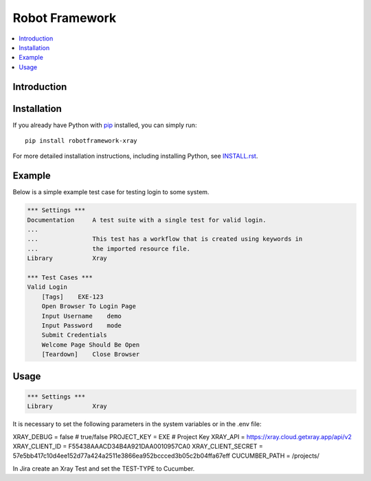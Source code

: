 Robot Framework
===============

.. contents::
   :local:

Introduction
------------



Installation
------------

If you already have Python with `pip <https://pip.pypa.io>`_ installed,
you can simply run::

    pip install robotframework-xray

For more detailed installation instructions, including installing Python, see
`<INSTALL.rst>`__.

Example
-------

Below is a simple example test case for testing login to some system.

.. code:: robotframework

    *** Settings ***
    Documentation     A test suite with a single test for valid login.
    ...
    ...               This test has a workflow that is created using keywords in
    ...               the imported resource file.
    Library           Xray

    *** Test Cases ***
    Valid Login
        [Tags]    EXE-123
        Open Browser To Login Page
        Input Username    demo
        Input Password    mode
        Submit Credentials
        Welcome Page Should Be Open
        [Teardown]    Close Browser

Usage
-----

.. code:: robotframework

    *** Settings ***
    Library           Xray

It is necessary to set the following parameters in the system variables or in the .env file:

XRAY_DEBUG = false # true/false
PROJECT_KEY = EXE # Project Key
XRAY_API = https://xray.cloud.getxray.app/api/v2
XRAY_CLIENT_ID = F55438AAACD34B4A921DAA0010957CA0
XRAY_CLIENT_SECRET = 57e5bb417c10d4ee152d77a424a2511e3866ea952bccced3b05c2b04ffa67eff
CUCUMBER_PATH = /projects/

In Jira create an Xray Test and set the TEST-TYPE to Cucumber.